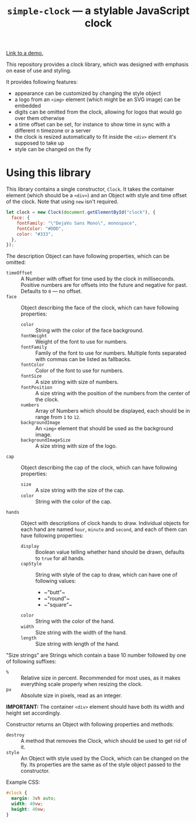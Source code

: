 #+TITLE: =simple-clock= — a stylable JavaScript clock

[[https://dominela10.github.io/simple-clock][Link to a demo.]]

This repository provides a clock library, which was designed with emphasis on
ease of use and styling.

It provides following features:
- appearance can be customized by changing the style object
- a logo from an =<img>= element (which might be an SVG image) can be embedded
- digits can be omitted from the clock, allowing for logos that would go over
  them otherwise
- a time offset can be set, for instance to show time in sync with a different
  n timezone or a server
- the clock is resized automatically to fit inside the =<div>= element it's
  supposed to take up
- style can be changed on the fly
  
* Using this library
This library contains a single constructor, =Clock=. It takes the container
element (which should be a =<div>=) and an Object with style and time offset
of the clock. Note that using ~new~ isn't required.

#+BEGIN_SRC js
  let clock = new Clock(document.getElementById("clock"), {
    face: {
      fontFamily: "\"DejaVu Sans Mono\", monospace",
      fontColor: "#DDD",
      color: "#333",
    },
  });
#+END_SRC

The description Object can have following properties, which can be omitted:
- ~timeOffset~ :: A Number with offset for time used by the clock in
                  milliseconds. Positive numbers are for offsets into the
                  future and negative for past. Defaults to ~0~ — no offset.
- ~face~ :: Object describing the face of the clock, which can have following
            properties:
  - ~color~ :: String with the color of the face background.
  - ~fontWeight~ :: Weight of the font to use for numbers.
  - ~fontFamily~ :: Family of the font to use for numbers. Multiple fonts
                    separated with commas can be listed as fallbacks.
  - ~fontColor~ :: Color of the font to use for numbers.
  - ~fontSize~ :: A size string with size of numbers.
  - ~fontPosition~ :: A size string with the position of the numbers from the
                      center of the clock.
  - ~numbers~ :: Array of Numbers which should be displayed, each should be in
                 range from ~1~ to ~12~.
  - ~backgroundImage~ :: An =<img>= element that should be used as the
       background image.
  - ~backgroundImageSize~ :: A size string with size of the logo.
- ~cap~ :: Object describing the cap of the clock, which can have following
           properties:
  - ~size~ :: A size string with the size of the cap.
  - ~color~ :: String with the color of the cap.
- ~hands~ :: Object with descriptions of clock hands to draw. Individual
             objects for each hand are named ~hour~, ~minute~ and ~second~,
             and each of them can have following properties:
  - ~display~ :: Boolean value telling whether hand should be drawn, defaults
                 to ~true~ for all hands.
  - ~capStyle~ :: String with style of the cap to draw, which can have one of
                  following values:
    - ~​"butt"​~
    - ~​"round"​~
    - ~​"square"​~
  - ~color~ :: String with the color of the hand.
  - ~width~ :: Size string with the width of the hand.
  - ~length~ :: Size string with length of the hand.
                
"Size strings" are Strings which contain a base 10 number followed by one of
following suffixes:
- =%= :: Relative size in percent. Recommended for most uses, as it makes
         everything scale properly when resizing the clock.
- =px= :: Absolute size in pixels, read as an integer.
          
*IMPORTANT:* The container =<div>= element should have both its width and height set
accordingly.

Constructor returns an Object with following properties and methods:
- ~destroy~ :: A method that removes the Clock, which should be used to get
               rid of it.
- ~style~ :: An Object with style used by the Clock, which can be changed on
             the fly. Its properties are the same as of the style object
             passed to the constructor.

Example CSS:
#+BEGIN_SRC css
  #clock {
    margin: 3vh auto;
    width: 40vw;
    height: 40vw;
  }
#+END_SRC
